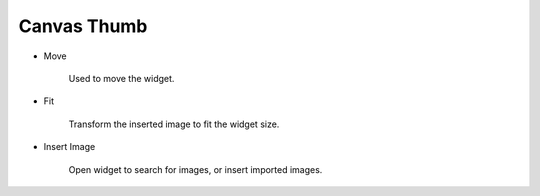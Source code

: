 Canvas Thumb
----------------------------------
.. image:: /_static/canvas/thumb.png

- Move

    .. image:: /_static/canvas/move.png

    Used to move the widget.

- Fit

    .. image:: /_static/canvas/fit.png

    Transform the inserted image to fit the widget size.

- Insert Image

    .. image:: /_static/canvas/insert_img.png

    Open widget to search for images, or insert imported images.
